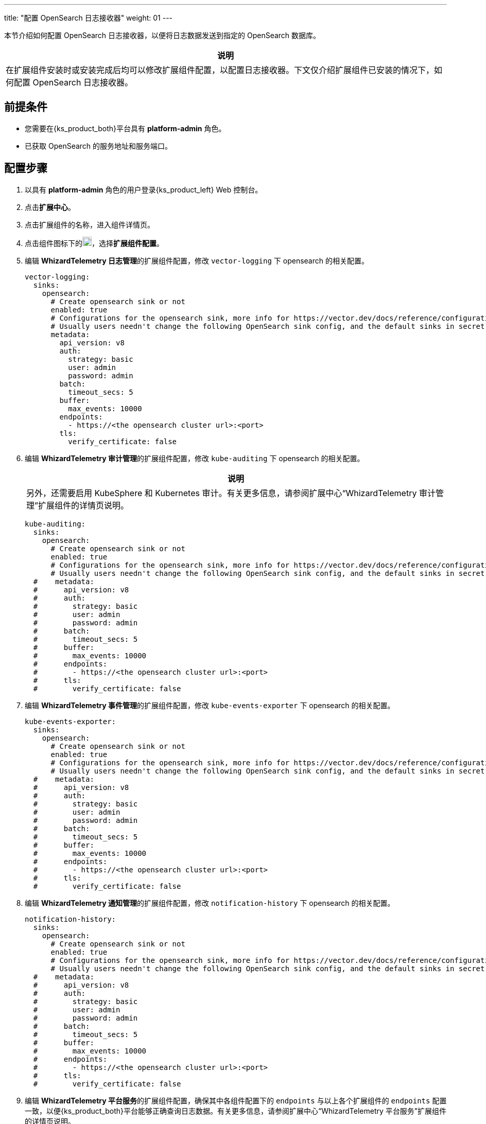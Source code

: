 ---
title: "配置 OpenSearch 日志接收器"
weight: 01
---

本节介绍如何配置 OpenSearch 日志接收器，以便将日志数据发送到指定的 OpenSearch 数据库。

[.admon.note,cols="a"]
|===
|说明

|
在扩展组件安装时或安装完成后均可以修改扩展组件配置，以配置日志接收器。下文仅介绍扩展组件已安装的情况下，如何配置 OpenSearch 日志接收器。
|===


== 前提条件

* 您需要在{ks_product_both}平台具有 **platform-admin** 角色。
* 已获取 OpenSearch 的服务地址和服务端口。

== 配置步骤

. 以具有 **platform-admin** 角色的用户登录{ks_product_left} Web 控制台。
. 点击**扩展中心**。
. 点击扩展组件的名称，进入组件详情页。
. 点击组件图标下的image:/images/ks-qkcp/zh/icons/more.svg[more,18,18]，选择**扩展组件配置**。

. 编辑 **WhizardTelemetry 日志管理**的扩展组件配置，修改 `vector-logging` 下 opensearch 的相关配置。
+
[,yaml]
----
vector-logging:
  sinks:
    opensearch:
      # Create opensearch sink or not
      enabled: true
      # Configurations for the opensearch sink, more info for https://vector.dev/docs/reference/configuration/sinks/elasticsearch/
      # Usually users needn't change the following OpenSearch sink config, and the default sinks in secret "kubesphere-logging-system/vector-sinks" created by the WhizardTelemetry Data Pipeline extension will be used.
      metadata:
        api_version: v8
        auth:
          strategy: basic
          user: admin
          password: admin
        batch:
          timeout_secs: 5
        buffer:
          max_events: 10000
        endpoints:
          - https://<the opensearch cluster url>:<port>
        tls:
          verify_certificate: false
----

. 编辑 **WhizardTelemetry 审计管理**的扩展组件配置，修改 `kube-auditing` 下 opensearch 的相关配置。
+
--
[.admon.note,cols="a"]
|===
|说明

|
另外，还需要启用 KubeSphere 和 Kubernetes 审计。有关更多信息，请参阅扩展中心“WhizardTelemetry 审计管理”扩展组件的详情页说明。
|===

[,yaml]
----
kube-auditing:
  sinks:
    opensearch:
      # Create opensearch sink or not
      enabled: true
      # Configurations for the opensearch sink, more info for https://vector.dev/docs/reference/configuration/sinks/elasticsearch/
      # Usually users needn't change the following OpenSearch sink config, and the default sinks in secret "kubesphere-logging-system/vector-sinks" created by the WhizardTelemetry Data Pipeline extension will be used.
  #    metadata:
  #      api_version: v8
  #      auth:
  #        strategy: basic
  #        user: admin
  #        password: admin
  #      batch:
  #        timeout_secs: 5
  #      buffer:
  #        max_events: 10000
  #      endpoints:
  #        - https://<the opensearch cluster url>:<port>
  #      tls:
  #        verify_certificate: false
----

--

. 编辑 **WhizardTelemetry 事件管理**的扩展组件配置，修改 `kube-events-exporter` 下 opensearch 的相关配置。
+
[,yaml]
----
kube-events-exporter:
  sinks:
    opensearch:
      # Create opensearch sink or not
      enabled: true
      # Configurations for the opensearch sink, more info for https://vector.dev/docs/reference/configuration/sinks/elasticsearch/
      # Usually users needn't change the following OpenSearch sink config, and the default sinks in secret "kubesphere-logging-system/vector-sinks" created by the WhizardTelemetry Data Pipeline extension will be used.
  #    metadata:
  #      api_version: v8
  #      auth:
  #        strategy: basic
  #        user: admin
  #        password: admin
  #      batch:
  #        timeout_secs: 5
  #      buffer:
  #        max_events: 10000
  #      endpoints:
  #        - https://<the opensearch cluster url>:<port>
  #      tls:
  #        verify_certificate: false
----

. 编辑 **WhizardTelemetry 通知管理**的扩展组件配置，修改 `notification-history` 下 opensearch 的相关配置。
+
[,yaml]
----
notification-history:
  sinks:
    opensearch:
      # Create opensearch sink or not
      enabled: true
      # Configurations for the opensearch sink, more info for https://vector.dev/docs/reference/configuration/sinks/elasticsearch/
      # Usually users needn't change the following OpenSearch sink config, and the default sinks in secret "kubesphere-logging-system/vector-sinks" created by the WhizardTelemetry Data Pipeline extension will be used.
  #    metadata:
  #      api_version: v8
  #      auth:
  #        strategy: basic
  #        user: admin
  #        password: admin
  #      batch:
  #        timeout_secs: 5
  #      buffer:
  #        max_events: 10000
  #      endpoints:
  #        - https://<the opensearch cluster url>:<port>
  #      tls:
  #        verify_certificate: false
----

. 编辑 **WhizardTelemetry 平台服务**的扩展组件配置，确保其中各组件配置下的 `endpoints` 与以上各个扩展组件的 `endpoints` 配置一致，以便{ks_product_both}平台能够正确查询日志数据。有关更多信息，请参阅扩展中心“WhizardTelemetry 平台服务”扩展组件的详情页说明。
+
至此，OpenSearch 日志接收器配置完成。在**集群设置 > 日志接收器**页面，可以看到 OpenSearch 已被配置为容器日志、资源事件、审计日志和通知历史的日志接收器。
